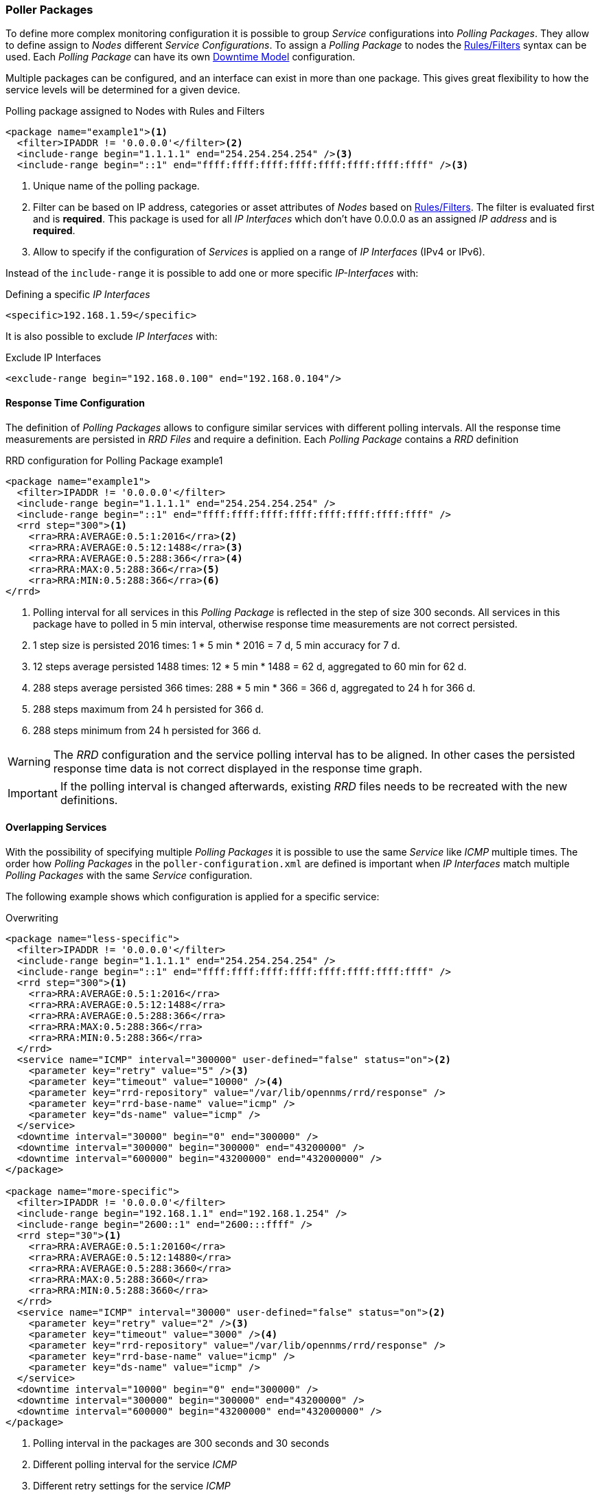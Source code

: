 
// Allow GitHub image rendering
:imagesdir: ../../images

[[ga-pollerd-packages]]
=== Poller Packages

To define more complex monitoring configuration it is possible to group _Service_ configurations into _Polling Packages_.
They allow to define assign to _Nodes_ different _Service Configurations_.
To assign a _Polling Package_ to nodes the link:http://www.opennms.org/wiki/Filters[Rules/Filters] syntax can be used.
Each _Polling Package_ can have its own <<ga-service-assurance-downtime-model, Downtime Model>> configuration.

Multiple packages can be configured, and an interface can exist in more than one package.
This gives great flexibility to how the service levels will be determined for a given device.

.Polling package assigned to Nodes with Rules and Filters
[source, xml]
----
<package name="example1"><1>
  <filter>IPADDR != '0.0.0.0'</filter><2>
  <include-range begin="1.1.1.1" end="254.254.254.254" /><3>
  <include-range begin="::1" end="ffff:ffff:ffff:ffff:ffff:ffff:ffff:ffff" /><3>
----
<1> Unique name of the polling package.
<2> Filter can be based on IP address, categories or asset attributes of _Nodes_ based on link:http://www.opennms.org/wiki/Filters[Rules/Filters].
    The filter is evaluated first and is *required*.
    This package is used for all _IP Interfaces_ which don't have 0.0.0.0 as an assigned _IP address_ and is *required*.
<3> Allow to specify if the configuration of _Services_ is applied on a range of _IP Interfaces_ (IPv4 or IPv6).

Instead of the `include-range` it is possible to add one or more specific _IP-Interfaces_ with:

.Defining a specific _IP Interfaces_
[source, xml]
----
<specific>192.168.1.59</specific>
----

It is also possible to exclude _IP Interfaces_ with:

.Exclude IP Interfaces
[source, xml]
----
<exclude-range begin="192.168.0.100" end="192.168.0.104"/>
----

[[ga-pollerd-packages-response-time-config]]
==== Response Time Configuration

The definition of _Polling Packages_ allows to configure similar services with different polling intervals.
All the response time measurements are persisted in _RRD Files_ and require a definition.
Each _Polling Package_ contains a _RRD_ definition

.RRD configuration for Polling Package example1
[source, xml]
----
<package name="example1">
  <filter>IPADDR != '0.0.0.0'</filter>
  <include-range begin="1.1.1.1" end="254.254.254.254" />
  <include-range begin="::1" end="ffff:ffff:ffff:ffff:ffff:ffff:ffff:ffff" />
  <rrd step="300"><1>
    <rra>RRA:AVERAGE:0.5:1:2016</rra><2>
    <rra>RRA:AVERAGE:0.5:12:1488</rra><3>
    <rra>RRA:AVERAGE:0.5:288:366</rra><4>
    <rra>RRA:MAX:0.5:288:366</rra><5>
    <rra>RRA:MIN:0.5:288:366</rra><6>
</rrd>
----
<1> Polling interval for all services in this _Polling Package_ is reflected in the step of size 300 seconds.
    All services in this package have to polled in 5 min interval, otherwise response time measurements are not correct persisted.
<2> 1 step size is persisted 2016 times: 1 * 5 min * 2016 = 7 d, 5 min accuracy for 7 d.
<3> 12 steps average persisted 1488 times: 12 * 5 min * 1488 = 62 d, aggregated to 60 min for 62 d.
<4> 288 steps average persisted 366 times: 288 * 5 min * 366 = 366 d, aggregated to 24 h for 366 d.
<5> 288 steps maximum from 24 h persisted for 366 d.
<6> 288 steps minimum from 24 h persisted for 366 d.

WARNING: The _RRD_ configuration and the service polling interval has to be aligned.
         In other cases the persisted response time data is not correct displayed in the response time graph.

IMPORTANT: If the polling interval is changed afterwards, existing _RRD_ files needs to be recreated with the new definitions.

[[ga-pollerd-packages-overlapping-service]]
==== Overlapping Services

With the possibility of specifying multiple _Polling Packages_ it is possible to use the same _Service_ like _ICMP_ multiple times.
The order how _Polling Packages_ in the `poller-configuration.xml` are defined is important when _IP Interfaces_ match multiple _Polling Packages_ with the same _Service_ configuration.

The following example shows which configuration is applied for a specific service:

.Overwriting
[source, xml]
----
<package name="less-specific">
  <filter>IPADDR != '0.0.0.0'</filter>
  <include-range begin="1.1.1.1" end="254.254.254.254" />
  <include-range begin="::1" end="ffff:ffff:ffff:ffff:ffff:ffff:ffff:ffff" />
  <rrd step="300"><1>
    <rra>RRA:AVERAGE:0.5:1:2016</rra>
    <rra>RRA:AVERAGE:0.5:12:1488</rra>
    <rra>RRA:AVERAGE:0.5:288:366</rra>
    <rra>RRA:MAX:0.5:288:366</rra>
    <rra>RRA:MIN:0.5:288:366</rra>
  </rrd>
  <service name="ICMP" interval="300000" user-defined="false" status="on"><2>
    <parameter key="retry" value="5" /><3>
    <parameter key="timeout" value="10000" /><4>
    <parameter key="rrd-repository" value="/var/lib/opennms/rrd/response" />
    <parameter key="rrd-base-name" value="icmp" />
    <parameter key="ds-name" value="icmp" />
  </service>
  <downtime interval="30000" begin="0" end="300000" />
  <downtime interval="300000" begin="300000" end="43200000" />
  <downtime interval="600000" begin="43200000" end="432000000" />
</package>

<package name="more-specific">
  <filter>IPADDR != '0.0.0.0'</filter>
  <include-range begin="192.168.1.1" end="192.168.1.254" />
  <include-range begin="2600::1" end="2600:::ffff" />
  <rrd step="30"><1>
    <rra>RRA:AVERAGE:0.5:1:20160</rra>
    <rra>RRA:AVERAGE:0.5:12:14880</rra>
    <rra>RRA:AVERAGE:0.5:288:3660</rra>
    <rra>RRA:MAX:0.5:288:3660</rra>
    <rra>RRA:MIN:0.5:288:3660</rra>
  </rrd>
  <service name="ICMP" interval="30000" user-defined="false" status="on"><2>
    <parameter key="retry" value="2" /><3>
    <parameter key="timeout" value="3000" /><4>
    <parameter key="rrd-repository" value="/var/lib/opennms/rrd/response" />
    <parameter key="rrd-base-name" value="icmp" />
    <parameter key="ds-name" value="icmp" />
  </service>
  <downtime interval="10000" begin="0" end="300000" />
  <downtime interval="300000" begin="300000" end="43200000" />
  <downtime interval="600000" begin="43200000" end="432000000" />
</package>
----
<1> Polling interval in the packages are 300 seconds and 30 seconds
<2> Different polling interval for the service _ICMP_
<3> Different retry settings for the service _ICMP_
<4> Different timeout settings for the service _ICMP_

The last _Polling Package_ on the service will be applied.
This can be used to define a less specific catch all filter for a default configuration.
A more specific _Polling Package_ can be used to overwrite the default setting.
In the example above all _IP Interfaces_ in _192.168.1/24_ or _2600:/64_ will be monitored with ICMP with different polling, retry and timeout settings.

Which _Polling Packages_ are applied to the _IP Interface_ and _Service_ can be found in the _Web User Interface_.
The _IP Interface_ and _Service_ page show which _Polling Package_ and _Service_ configuration is applied for this specific service.

.Polling Package applied to IP interface and Service
image::service-assurance/03_polling-package.png[]

[[ga-pollerd-packages-test-service-manually]]
==== Test Services on manually

For troubleshooting it is possible to run a test via the _Karaf Shell_:
[source]
----
ssh -p 8101 admin@localhost
----

Once in the shell, you can print show the commands help as follows:
[source]
----
opennms> poller:test --help
DESCRIPTION
        poller:test

        Execute a poller test from the command line using current settings from poller-configuration.xml

SYNTAX
        poller:test [options]

OPTIONS
        -s, --service
                Service name
        -p, --param
                Service parameter ~ key=value
        -i, --ipaddress
                IP Address to test
        -P, --package
                Poller Package
        -c, --class
                Monitor Class
        --help
                Display this help message
----

The following example runs the _ICMP_ monitor on a specific _IP Interface_.

.Run ICMP monitor configuration defined in specific Polling Package
[source]
----
opennms> poller:test -i 10.23.42.1 -s ICMP -P example1
----

The output is verbose which allows debugging of _Monitor_ configurations.
Important output lines are shown as the following:

.Important output testing a service on the CLI
[source]
----
Checking service ICMP on IP 10.23.42.1 <1>
Package: example1 <2>
Monitor: org.opennms.netmgt.poller.monitors.IcmpMonitor <3>
Parameter ds-name : icmp <4>
Parameter rrd-base-name : icmp <4>
Parameter rrd-repository : /var/lib/opennms/rrd/response <4>
Parameter retry : 2 <5>
Parameter timeout : 3000 <5>

Available ? true (status Up[1])
----
<1> _Service_ and _IP Interface_ to run the test
<2> Applied _Service_ configuration from _Polling Package_ for this test
<3> _Service Monitor_ used for this test
<4> RRD configuration for response time measurement
<5> Retry and timeout settings for this test
